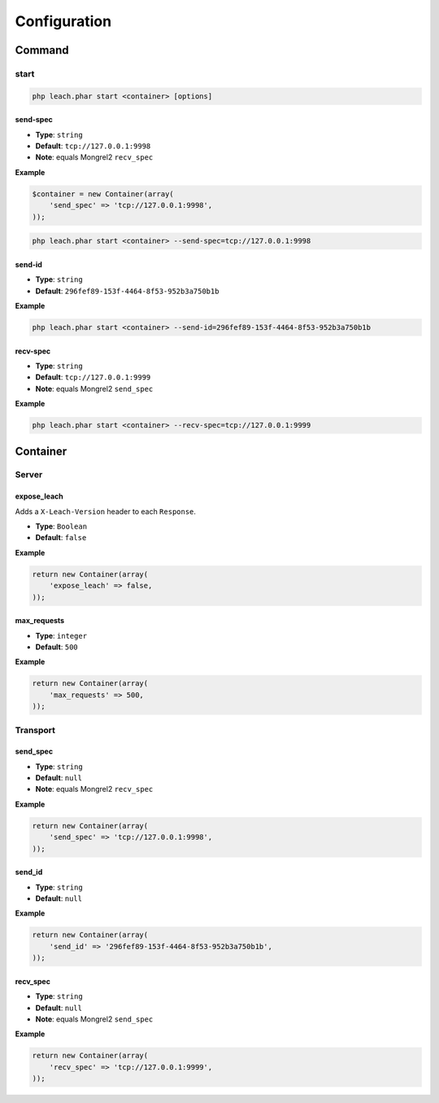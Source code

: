 ===============
 Configuration
===============

---------
 Command
---------

start
=====

.. code-block:: php

    php leach.phar start <container> [options]

send-spec
---------

* **Type**: ``string``
* **Default**: ``tcp://127.0.0.1:9998``
* **Note**: equals Mongrel2 ``recv_spec``

**Example**

.. code-block:: php

    $container = new Container(array(
        'send_spec' => 'tcp://127.0.0.1:9998',
    ));

.. code-block:: console

    php leach.phar start <container> --send-spec=tcp://127.0.0.1:9998

send-id
-------

* **Type**: ``string``
* **Default**: ``296fef89-153f-4464-8f53-952b3a750b1b``

**Example**

.. code-block:: console

    php leach.phar start <container> --send-id=296fef89-153f-4464-8f53-952b3a750b1b


recv-spec
---------

* **Type**: ``string``
* **Default**: ``tcp://127.0.0.1:9999``
* **Note**: equals Mongrel2 ``send_spec``

**Example**

.. code-block:: console

    php leach.phar start <container> --recv-spec=tcp://127.0.0.1:9999

-----------
 Container
-----------

Server
======

expose_leach
------------

Adds a ``X-Leach-Version`` header to each ``Response``.

* **Type**: ``Boolean``
* **Default**: ``false``

**Example**

.. code-block:: php

    return new Container(array(
        'expose_leach' => false,
    ));

max_requests
------------

* **Type**: ``integer``
* **Default**: ``500``

**Example**

.. code-block:: php

    return new Container(array(
        'max_requests' => 500,
    ));

Transport
=========

send_spec
---------

* **Type**: ``string``
* **Default**: ``null``
* **Note**: equals Mongrel2 ``recv_spec``

**Example**

.. code-block:: php

    return new Container(array(
        'send_spec' => 'tcp://127.0.0.1:9998',
    ));

send_id
-------

* **Type**: ``string``
* **Default**: ``null``

**Example**

.. code-block:: php

    return new Container(array(
        'send_id' => '296fef89-153f-4464-8f53-952b3a750b1b',
    ));

recv_spec
---------

* **Type**: ``string``
* **Default**: ``null``
* **Note**: equals Mongrel2 ``send_spec``

**Example**

.. code-block:: php

    return new Container(array(
        'recv_spec' => 'tcp://127.0.0.1:9999',
    ));

